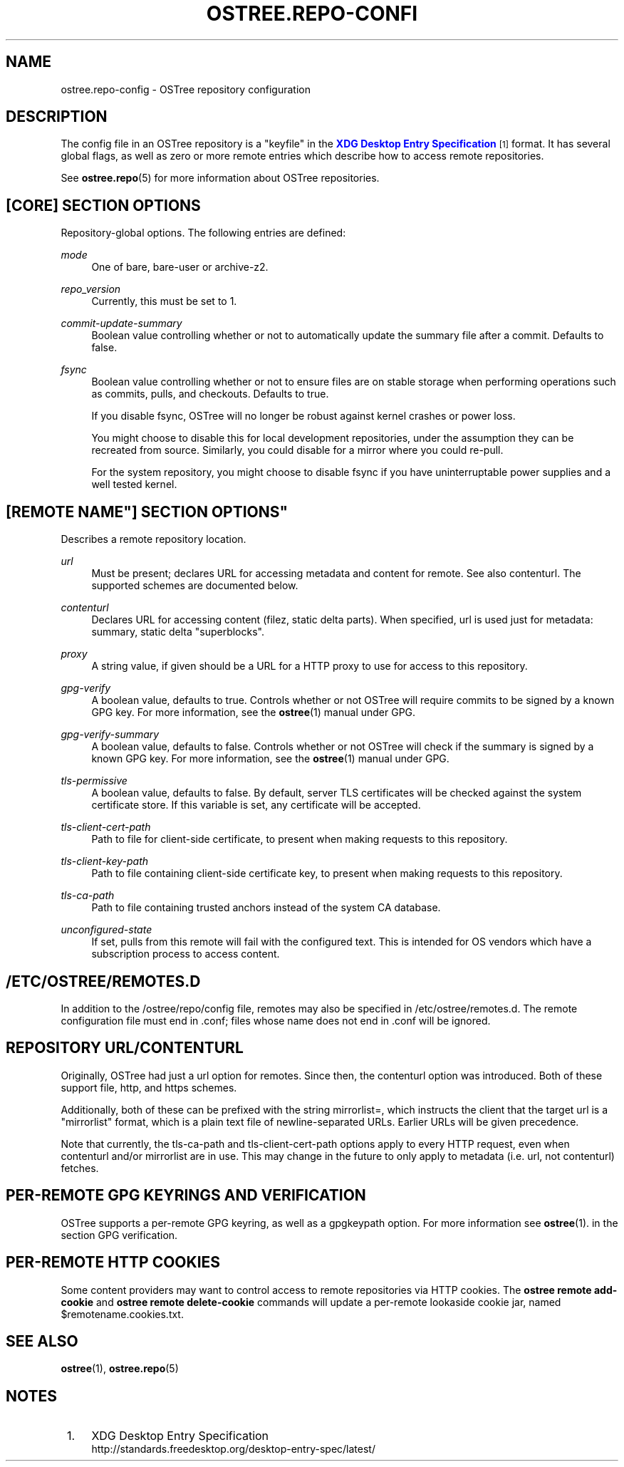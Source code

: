 '\" t
.\"     Title: ostree.repo-config
.\"    Author: Colin Walters <walters@verbum.org>
.\" Generator: DocBook XSL Stylesheets v1.79.1 <http://docbook.sf.net/>
.\"      Date: 04/05/2017
.\"    Manual: ostree.repo-config
.\"    Source: OSTree
.\"  Language: English
.\"
.TH "OSTREE\&.REPO\-CONFI" "5" "" "OSTree" "ostree.repo-config"
.\" -----------------------------------------------------------------
.\" * Define some portability stuff
.\" -----------------------------------------------------------------
.\" ~~~~~~~~~~~~~~~~~~~~~~~~~~~~~~~~~~~~~~~~~~~~~~~~~~~~~~~~~~~~~~~~~
.\" http://bugs.debian.org/507673
.\" http://lists.gnu.org/archive/html/groff/2009-02/msg00013.html
.\" ~~~~~~~~~~~~~~~~~~~~~~~~~~~~~~~~~~~~~~~~~~~~~~~~~~~~~~~~~~~~~~~~~
.ie \n(.g .ds Aq \(aq
.el       .ds Aq '
.\" -----------------------------------------------------------------
.\" * set default formatting
.\" -----------------------------------------------------------------
.\" disable hyphenation
.nh
.\" disable justification (adjust text to left margin only)
.ad l
.\" -----------------------------------------------------------------
.\" * MAIN CONTENT STARTS HERE *
.\" -----------------------------------------------------------------
.SH "NAME"
ostree.repo-config \- OSTree repository configuration
.SH "DESCRIPTION"
.PP
The
config
file in an OSTree repository is a "keyfile" in the
\m[blue]\fBXDG Desktop Entry Specification\fR\m[]\&\s-2\u[1]\d\s+2
format\&. It has several global flags, as well as zero or more remote entries which describe how to access remote repositories\&.
.PP
See
\fBostree.repo\fR(5)
for more information about OSTree repositories\&.
.SH "[CORE] SECTION OPTIONS"
.PP
Repository\-global options\&. The following entries are defined:
.PP
\fImode\fR
.RS 4
One of
bare,
bare\-user
or
archive\-z2\&.
.RE
.PP
\fIrepo_version\fR
.RS 4
Currently, this must be set to
1\&.
.RE
.PP
\fIcommit\-update\-summary\fR
.RS 4
Boolean value controlling whether or not to automatically update the summary file after a commit\&. Defaults to
false\&.
.RE
.PP
\fIfsync\fR
.RS 4
Boolean value controlling whether or not to ensure files are on stable storage when performing operations such as commits, pulls, and checkouts\&. Defaults to
true\&.
.sp
If you disable fsync, OSTree will no longer be robust against kernel crashes or power loss\&.
.sp
You might choose to disable this for local development repositories, under the assumption they can be recreated from source\&. Similarly, you could disable for a mirror where you could re\-pull\&.
.sp
For the system repository, you might choose to disable fsync if you have uninterruptable power supplies and a well tested kernel\&.
.RE
.SH "[REMOTE "NAME"] SECTION OPTIONS"
.PP
Describes a remote repository location\&.
.PP
\fIurl\fR
.RS 4
Must be present; declares URL for accessing metadata and content for remote\&. See also
contenturl\&. The supported schemes are documented below\&.
.RE
.PP
\fIcontenturl\fR
.RS 4
Declares URL for accessing content (filez, static delta parts)\&. When specified,
url
is used just for metadata: summary, static delta "superblocks"\&.
.RE
.PP
\fIproxy\fR
.RS 4
A string value, if given should be a URL for a HTTP proxy to use for access to this repository\&.
.RE
.PP
\fIgpg\-verify\fR
.RS 4
A boolean value, defaults to true\&. Controls whether or not OSTree will require commits to be signed by a known GPG key\&. For more information, see the
\fBostree\fR(1)
manual under GPG\&.
.RE
.PP
\fIgpg\-verify\-summary\fR
.RS 4
A boolean value, defaults to false\&. Controls whether or not OSTree will check if the summary is signed by a known GPG key\&. For more information, see the
\fBostree\fR(1)
manual under GPG\&.
.RE
.PP
\fItls\-permissive\fR
.RS 4
A boolean value, defaults to false\&. By default, server TLS certificates will be checked against the system certificate store\&. If this variable is set, any certificate will be accepted\&.
.RE
.PP
\fItls\-client\-cert\-path\fR
.RS 4
Path to file for client\-side certificate, to present when making requests to this repository\&.
.RE
.PP
\fItls\-client\-key\-path\fR
.RS 4
Path to file containing client\-side certificate key, to present when making requests to this repository\&.
.RE
.PP
\fItls\-ca\-path\fR
.RS 4
Path to file containing trusted anchors instead of the system CA database\&.
.RE
.PP
\fIunconfigured\-state\fR
.RS 4
If set, pulls from this remote will fail with the configured text\&. This is intended for OS vendors which have a subscription process to access content\&.
.RE
.SH "/ETC/OSTREE/REMOTES\&.D"
.PP
In addition to the
/ostree/repo/config
file, remotes may also be specified in
/etc/ostree/remotes\&.d\&. The remote configuration file must end in
\&.conf; files whose name does not end in
\&.conf
will be ignored\&.
.SH "REPOSITORY URL/CONTENTURL"
.PP
Originally, OSTree had just a
url
option for remotes\&. Since then, the
contenturl
option was introduced\&. Both of these support
file,
http, and
https
schemes\&.
.PP
Additionally, both of these can be prefixed with the string
mirrorlist=, which instructs the client that the target url is a "mirrorlist" format, which is a plain text file of newline\-separated URLs\&. Earlier URLs will be given precedence\&.
.PP
Note that currently, the
tls\-ca\-path
and
tls\-client\-cert\-path
options apply to every HTTP request, even when
contenturl
and/or
mirrorlist
are in use\&. This may change in the future to only apply to metadata (i\&.e\&.
url, not
contenturl) fetches\&.
.SH "PER\-REMOTE GPG KEYRINGS AND VERIFICATION"
.PP
OSTree supports a per\-remote GPG keyring, as well as a
gpgkeypath
option\&. For more information see
\fBostree\fR(1)\&. in the section
GPG verification\&.
.SH "PER\-REMOTE HTTP COOKIES"
.PP
Some content providers may want to control access to remote repositories via HTTP cookies\&. The
\fBostree remote add\-cookie\fR
and
\fBostree remote delete\-cookie\fR
commands will update a per\-remote lookaside cookie jar, named
$remotename\&.cookies\&.txt\&.
.SH "SEE ALSO"
.PP
\fBostree\fR(1),
\fBostree.repo\fR(5)
.SH "NOTES"
.IP " 1." 4
XDG Desktop Entry Specification
.RS 4
\%http://standards.freedesktop.org/desktop-entry-spec/latest/
.RE
